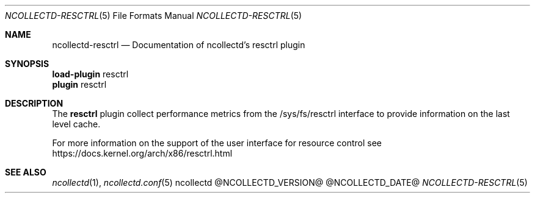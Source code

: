 .\" SPDX-License-Identifier: GPL-2.0-only
.Dd @NCOLLECTD_DATE@
.Dt NCOLLECTD-RESCTRL 5
.Os ncollectd @NCOLLECTD_VERSION@
.Sh NAME
.Nm ncollectd-resctrl
.Nd Documentation of ncollectd's resctrl plugin
.Sh SYNOPSIS
.Bd -literal -compact
\fBload-plugin\fP resctrl
\fBplugin\fP resctrl
.Ed
.Sh DESCRIPTION
The \fBresctrl\fP plugin collect performance metrics from the
\f(CW/sys/fs/resctrl\fP interface to provide information on the last level cache.
.Pp
For more information on the support of the user interface for resource control
see
.Lk https://docs.kernel.org/arch/x86/resctrl.html
.Sh "SEE ALSO"
.Xr ncollectd 1 ,
.Xr ncollectd.conf 5
